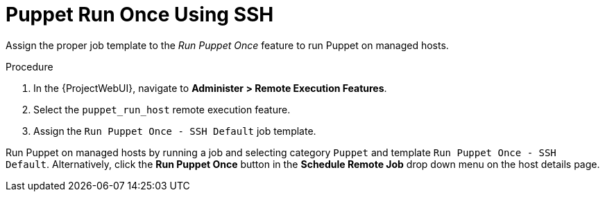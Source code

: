 [id="puppet_guide_puppet_run_once_using_ssh_{context}"]
= Puppet Run Once Using SSH

Assign the proper job template to the _Run Puppet Once_ feature to run Puppet on managed hosts.

.Procedure
. In the {ProjectWebUI}, navigate to *Administer > Remote Execution Features*.
. Select the `puppet_run_host` remote execution feature.
. Assign the `Run Puppet Once - SSH Default` job template.

Run Puppet on managed hosts by running a job and selecting category `Puppet` and template `Run Puppet Once - SSH Default`.
Alternatively, click the *Run Puppet Once* button in the *Schedule Remote Job* drop down menu on the host details page.
